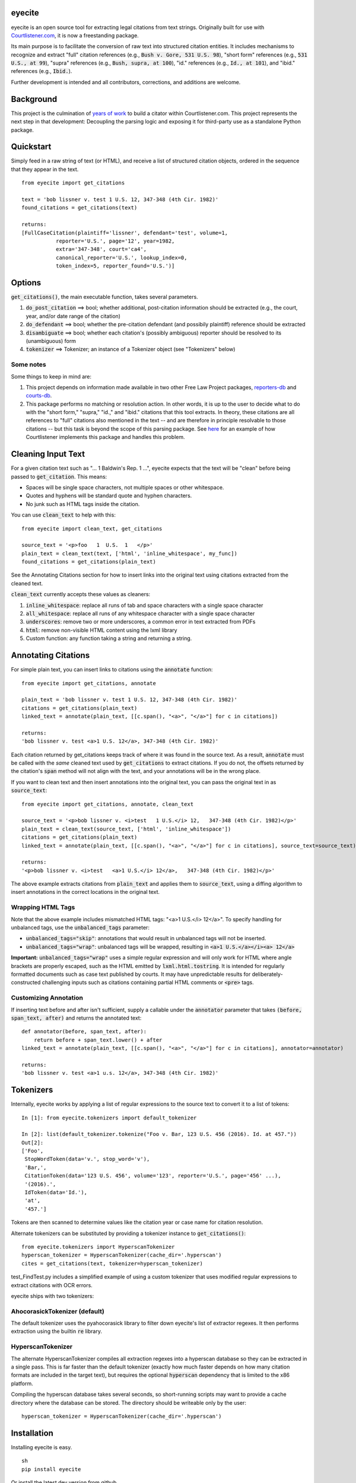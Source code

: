eyecite
==========

eyecite is an open source tool for extracting legal citations from text strings. Originally built for use with `Courtlistener.com <https://www.courtlistener.com/>`_, it is now a freestanding package.

Its main purpose is to facilitate the conversion of raw text into structured citation entities. It includes mechanisms to recognize and extract "full" citation references (e.g., :code:`Bush v. Gore, 531 U.S. 98`), "short form" references (e.g., :code:`531 U.S., at 99`), "supra" references (e.g., :code:`Bush, supra, at 100`), "id." references (e.g., :code:`Id., at 101`), and "ibid." references (e.g., :code:`Ibid.`).

Further development is intended and all contributors, corrections, and additions are welcome.

Background
==========
This project is the culmination of `years <https://free.law/2012/05/11/building-a-citator-on-courtlistener/>`_ `of <https://free.law/2015/11/30/our-new-citation-finder/>`_ `work <https://free.law/2020/03/05/citation-data-gets-richer/>`_ to build a citator within Courtlistener.com. This project represents the next step in that development: Decoupling the parsing logic and exposing it for third-party use as a standalone Python package.

Quickstart
==========

Simply feed in a raw string of text (or HTML), and receive a list of structured citation objects, ordered in the sequence that they appear in the text.


::

    from eyecite import get_citations

    text = 'bob lissner v. test 1 U.S. 12, 347-348 (4th Cir. 1982)'
    found_citations = get_citations(text)

    returns:
    [FullCaseCitation(plaintiff='lissner', defendant='test', volume=1,
               reporter='U.S.', page='12', year=1982,
               extra='347-348', court='ca4',
               canonical_reporter='U.S.', lookup_index=0,
               token_index=5, reporter_found='U.S.')]


Options
=======
:code:`get_citations()`, the main executable function, takes several parameters.

1. :code:`do_post_citation` ==> bool; whether additional, post-citation information should be extracted (e.g., the court, year, and/or date range of the citation)
2. :code:`do_defendant` ==> bool; whether the pre-citation defendant (and possibily plaintiff) reference should be extracted
3. :code:`disambiguate` ==> bool; whether each citation's (possibly ambiguous) reporter should be resolved to its (unambiguous) form
4. :code:`tokenizer` ==> Tokenizer; an instance of a Tokenizer object (see "Tokenizers" below)

Some notes
----------
Some things to keep in mind are:

1. This project depends on information made available in two other Free Law Project packages, `reporters-db <https://github.com/freelawproject/reporters-db>`_ and `courts-db <https://github.com/freelawproject/courts-db>`_.
2. This package performs no matching or resolution action. In other words, it is up to the user to decide what to do with the "short form," "supra," "id.," and "ibid." citations that this tool extracts. In theory, these citations are all references to "full" citations also mentioned in the text -- and are therefore in principle resolvable to those citations -- but this task is beyond the scope of this parsing package. See `here <https://github.com/freelawproject/courtlistener/tree/master/cl/citations>`_ for an example of how Courtlistener implements this package and handles this problem.


Cleaning Input Text
===================

For a given citation text such as "... 1 Baldwin's Rep. 1 ...", eyecite expects that the text
will be "clean" before being passed to :code:`get_citation`. This means:

* Spaces will be single space characters, not multiple spaces or other whitespace.
* Quotes and hyphens will be standard quote and hyphen characters.
* No junk such as HTML tags inside the citation.

You can use :code:`clean_text` to help with this:

::

    from eyecite import clean_text, get_citations

    source_text = '<p>foo   1  U.S.  1   </p>'
    plain_text = clean_text(text, ['html', 'inline_whitespace', my_func])
    found_citations = get_citations(plain_text)

See the Annotating Citations section for how to insert links into the original text using
citations extracted from the cleaned text.

:code:`clean_text` currently accepts these values as cleaners:

1. :code:`inline_whitespace`: replace all runs of tab and space characters with a single space character
2. :code:`all_whitespace`: replace all runs of any whitespace character with a single space character
3. :code:`underscores`: remove two or more underscores, a common error in text extracted from PDFs
4. :code:`html`: remove non-visible HTML content using the lxml library
5. Custom function: any function taking a string and returning a string.


Annotating Citations
====================

For simple plain text, you can insert links to citations using the :code:`annotate` function:

::

    from eyecite import get_citations, annotate

    plain_text = 'bob lissner v. test 1 U.S. 12, 347-348 (4th Cir. 1982)'
    citations = get_citations(plain_text)
    linked_text = annotate(plain_text, [[c.span(), "<a>", "</a>"] for c in citations])

    returns:
    'bob lissner v. test <a>1 U.S. 12</a>, 347-348 (4th Cir. 1982)'

Each citation returned by get_citations keeps track of where it was found in the source text.
As a result, :code:`annotate` must be called with the *same* cleaned text used by :code:`get_citations`
to extract citations. If you do not, the offsets returned by the citation's :code:`span` method will
not align with the text, and your annotations will be in the wrong place.

If you want to clean text and then insert annotations into the original text, you can pass
the original text in as :code:`source_text`:

::

    from eyecite import get_citations, annotate, clean_text

    source_text = '<p>bob lissner v. <i>test   1 U.S.</i> 12,   347-348 (4th Cir. 1982)</p>'
    plain_text = clean_text(source_text, ['html', 'inline_whitespace'])
    citations = get_citations(plain_text)
    linked_text = annotate(plain_text, [[c.span(), "<a>", "</a>"] for c in citations], source_text=source_text)

    returns:
    '<p>bob lissner v. <i>test   <a>1 U.S.</i> 12</a>,   347-348 (4th Cir. 1982)</p>'

The above example extracts citations from :code:`plain_text` and applies them to
:code:`source_text`, using a diffing algorithm to insert annotations in the correct locations
in the original text.

Wrapping HTML Tags
------------------

Note that the above example includes mismatched HTML tags: "<a>1 U.S.</i> 12</a>".
To specify handling for unbalanced tags, use the :code:`unbalanced_tags` parameter:

* :code:`unbalanced_tags="skip"`: annotations that would result in unbalanced tags will not be inserted.
* :code:`unbalanced_tags="wrap"`: unbalanced tags will be wrapped, resulting in :code:`<a>1 U.S.</a></i><a> 12</a>`

**Important:** :code:`unbalanced_tags="wrap"` uses a simple regular expression and will only work for HTML where
angle brackets are properly escaped, such as the HTML emitted by :code:`lxml.html.tostring`. It is intended for
regularly formatted documents such as case text published by courts. It may have
unpredictable results for deliberately-constructed challenging inputs such as citations containing partial HTML
comments or :code:`<pre>` tags.

Customizing Annotation
----------------------

If inserting text before and after isn't sufficient, supply a callable under the :code:`annotator` parameter
that takes :code:`(before, span_text, after)` and returns the annotated text:

::

    def annotator(before, span_text, after):
        return before + span_text.lower() + after
    linked_text = annotate(plain_text, [[c.span(), "<a>", "</a>"] for c in citations], annotator=annotator)

    returns:
    'bob lissner v. test <a>1 u.s. 12</a>, 347-348 (4th Cir. 1982)'

Tokenizers
==========

Internally, eyecite works by applying a list of regular expressions to the source text to convert it to a list
of tokens:

::

    In [1]: from eyecite.tokenizers import default_tokenizer

    In [2]: list(default_tokenizer.tokenize("Foo v. Bar, 123 U.S. 456 (2016). Id. at 457."))
    Out[2]:
    ['Foo',
     StopWordToken(data='v.', stop_word='v'),
     'Bar,',
     CitationToken(data='123 U.S. 456', volume='123', reporter='U.S.', page='456' ...),
     '(2016).',
     IdToken(data='Id.'),
     'at',
     '457.']

Tokens are then scanned to determine values like the citation year or case name for citation resolution.

Alternate tokenizers can be substituted by providing a tokenizer instance to :code:`get_citations()`:

::

    from eyecite.tokenizers import HyperscanTokenizer
    hyperscan_tokenizer = HyperscanTokenizer(cache_dir='.hyperscan')
    cites = get_citations(text, tokenizer=hyperscan_tokenizer)

test_FindTest.py includes a simplified example of using a custom tokenizer that uses modified
regular expressions to extract citations with OCR errors.

eyecite ships with two tokenizers:

AhocorasickTokenizer (default)
------------------------------

The default tokenizer uses the pyahocorasick library to filter down eyecite's list of
extractor regexes. It then performs extraction using the builtin :code:`re` library.

HyperscanTokenizer
------------------

The alternate HyperscanTokenizer compiles all extraction regexes into a hyperscan database
so they can be extracted in a single pass. This is far faster than the default tokenizer
(exactly how much faster depends on how many citation formats are included in the target text),
but requires the optional :code:`hyperscan` dependency that is limited to the x86 platform.

Compiling the hyperscan database takes several seconds, so short-running scripts may want to
provide a cache directory where the database can be stored. The directory should be writeable
only by the user:

::

    hyperscan_tokenizer = HyperscanTokenizer(cache_dir='.hyperscan')

Installation
============
Installing eyecite is easy.

::

    sh
    pip install eyecite



Or install the latest dev version from github

::

    sh
    pip install git+https://github.com/freelawproject/eyecite.git@master



Deployment
==========

1. Update version info in :code:`setup.py` and in :code:`pyproject.toml`.

For an automated deployment, tag the commit with vx.y.z, and push it to master.
An automated deploy will be completed for you.

For a manual deployment, follow these steps:

1. Install the requirements using :code:`poetry install`

2. Set up a config file at :code:`~/.pypirc`

3. Generate a universal distribution that works in py2 and py3 (see setup.cfg)

::

    sh
    python setup.py sdist bdist_wheel


5. Upload the distributions
::

    sh
    twine upload dist/* -r pypi (or pypitest)



Testing
=======
eyecite comes with a robust test suite of different citation strings that it is equipped to handle. Run these tests as follows:

::

    python3 -m unittest discover -s tests -p 'test_*.py'

If you would like to create mock citation objects to assist you in writing your own local tests, import and use the following functions for convenience:

::

    from eyecite.test_factories import (
        case_citation,
        id_citation,
        nonopinion_citation,
        supra_citation,
    )

License
=======
This repository is available under the permissive BSD license, making it easy and safe to incorporate in your own libraries.

Pull and feature requests welcome. Online editing in GitHub is possible (and easy!).
